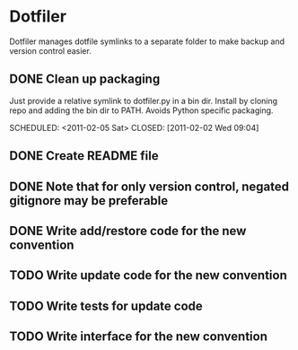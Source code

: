 * Dotfiler
:PROPERTIES:
:CATEGORY: Dotfiler
:END:

Dotfiler manages dotfile symlinks to a separate folder to make backup
and version control easier.

** DONE Clean up packaging

Just provide a relative symlink to dotfiler.py in a bin dir. Install
by cloning repo and adding the bin dir to PATH. Avoids Python specific
packaging.

SCHEDULED: <2011-02-05 Sat> CLOSED: [2011-02-02 Wed 09:04]
** DONE Create README file
SCHEDULED: <2011-02-05 Sat> CLOSED: [2011-02-02 Wed 10:02]
** DONE Note that for only version control, negated gitignore may be preferable
SCHEDULED: <2011-02-11 Fri> CLOSED: [2011-02-11 Fri 10:53]
** DONE Write add/restore code for the new convention
SCHEDULED: <2011-02-12 Sat> CLOSED: [2011-02-12 Sat 11:05]

** TODO Write update code for the new convention
SCHEDULED: <2011-02-16 Wed>
** TODO Write tests for update code
SCHEDULED: <2011-02-19 Sat>
** TODO Write interface for the new convention
SCHEDULED: <2011-02-19 Sat>
